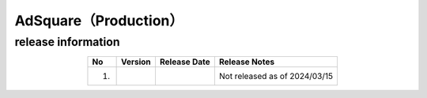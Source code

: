 ###############################
AdSquare（Production）
###############################

release information
=====================================

.. csv-table::
    :header-rows: 1
    :align: center

    "No", "Version", "Release Date", "Release Notes"
    "1.", "", "", "Not released as of 2024/03/15"
